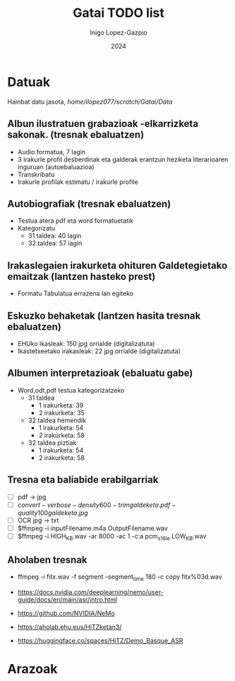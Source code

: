 #+BIBLIOGRAPHY: mybib plain
#+TITLE: Gatai TODO list
#+AUTHOR: Inigo Lopez-Gazpio
#+DATE: 2024
#+EMAIL: inigo.lopez@ehu.eus
#+LANGUAGE: en
#+TODO: TODO IN-PROGRESS WAITING DONE

#+LATEX_HEADER: \usepackage[a4paper,margin=0.5in,,headsep=1in]{geometry}
#+LATEX_HEADER: \usepackage{fancyhdr}
#+LATEX_HEADER: \usepackage{graphicx}
#+LATEX_HEADER: \pagestyle{fancyplain}

* Datuak

Hainbat datu jasota, //home/ilopez077/scratch/Gatai/Data//

** Albun ilustratuen grabazioak -elkarrizketa sakonak. (tresnak ebaluatzen)

 - Audio formatua, 7 lagin
 - 3 irakurle profil desberdinak eta galderak erantzun heziketa literarioaren inguruan (autoebaluazioa)
 - Transkribatu
 - Irakurle profilak estimatu / irakurle profile

** Autobiografiak (tresnak ebaluatzen)
 - Testua atera pdf eta word formatuetatik
 - Kategorizatu
   - 31 taldea: 40 lagin
   - 32 taldea: 57 lagin

** Irakaslegaien irakurketa ohituren Galdetegietako emaitzak (lantzen hasteko prest)
 - Formatu Tabulatua errazena lan egiteko


** Eskuzko behaketak (lantzen hasita tresnak ebaluatzen)
 - EHUko ikasleak: 150 jpg orrialde (digitalizatuta)
 - Ikastetxeetako irakasleak: 22 jpg orrialde (digitalizatuta)


** Albumen interpretazioak (ebaluatu gabe)
 - Word,odt,pdf testua kategorizatzeko
   - 31 taldea
     - 1 irakurketa: 39
     - 2 irakurketa: 35
   - 32 taldea hemendik
     - 1 irakurketa: 54
     - 2 irakurketa: 58
   - 32 taldea piztiak
     - 1 irakurketa: 54
     - 2 irakurketa: 58



** Tresna eta baliabide erabilgarriak

 - [ ] pdf -> jpg
 - [ ] $convert -verbose -density 600 -trim galdeketa.pdf -quality 100 galdeketa.jpg$
 - [ ] OCR jpg -> txt
 - [ ] $ffmpeg -i inputFilename.m4a OutputFilename.wav
 - [ ] $ffmpeg -i HIGH_KB.wav -ar 8000 -ac 1 -c:a pcm_s16le LOW_KB.wav

** Aholaben tresnak

- ffmpeg -i fitx.wav -f segment -segment_time 180 -c copy fitx%03d.wav

- \url{https://docs.nvidia.com/deeplearning/nemo/user-guide/docs/en/main/asr/intro.html}
- \url{https://github.com/NVIDIA/NeMo}
- \url{https://aholab.ehu.eus/HiTZketan3/}
- \url{https://huggingface.co/spaces/HiTZ/Demo_Basque_ASR}

* Arazoak







#+LATEX: \bibliography{mybib} 
#+LATEX_HEADER: \bibliographystyle{plain} 


#+BEGIN_COMMENT

Instructions for agenda
========================
Agenda menu is accesed with Alt x -> org-agenda

Convert heading in TODO:    Ctr c -> Ctr t

Add Scheduled attribute:    Ctr c -> Ctr s
Add Deadline attribute:     Ctr c -> Ctr d
Add Tag :                   Ctr c -> Ctr q
Add Property attribute:     Ctr c -> Ctr x -> p

Add file to agenda          Ctr c -> [
Remove file from agenda     Ctr c -> ]


Dates are added with        Ctr c -> .
+1 day                      Mayus -> right
+1 unit                     Mayus -> up

Instructions to cite papers
============================
Use \cite{} or through (org-reftex-citation) to cite papers in the mybib.bib file

Instructions to compile
========================
ToPdf: Ctr c -> Ctr e -> l -> p
toLatex: Ctr c -> Ctr e -> l -> l 

Instructions to compile in different languages
==============================================
Add in the beginning

#+LATEX_HEADER: \usepackage[basque]{babel}
#+LANGUAGE: eu

#+LATEX_HEADER: \usepackage[spanish]{babel}
#+LANGUAGE: es

#+END_COMMENT



